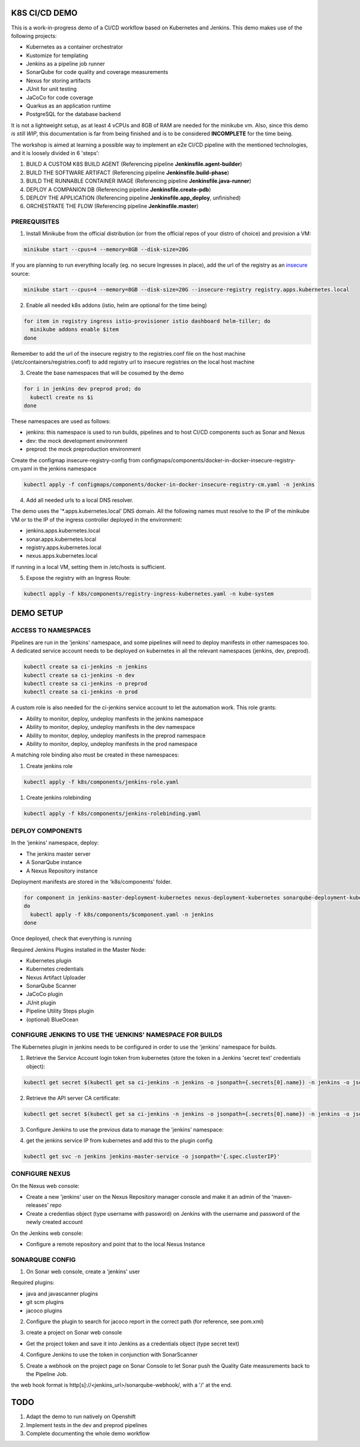 K8S CI/CD DEMO
==============

This is a work-in-progress demo of a CI/CD workflow based on Kubernetes and Jenkins.
This demo makes use of the following projects:

- Kubernetes as a container orchestrator
- Kustomize for templating
- Jenkins as a pipeline job runner
- SonarQube for code quality and coverage measurements
- Nexus for storing artifacts
- JUnit for unit testing
- JaCoCo for code coverage
- Quarkus as an application runtime
- PostgreSQL for the database backend

It is not a lightweight setup, as at least 4 vCPUs and 8GB of RAM are needed for the minikube vm.
Also, since this demo *is still WIP*, this documentation is far from being finished and is to be considered **INCOMPLETE** for the time being.

The workshop is aimed at learning a possible way to implement an e2e CI/CD pipeline with the mentioned technologies, and it is loosely divided in 6 'steps':

1) BUILD A CUSTOM K8S BUILD AGENT (Referencing pipeline **Jenkinsfile.agent-builder**)
2) BUILD THE SOFTWARE ARTIFACT (Referencing pipeline **Jenkinsfile.build-phase**)
3) BUILD THE RUNNABLE CONTAINER IMAGE (Referencing pipeline **Jenkinsfile.java-runner**)
4) DEPLOY A COMPANION DB (Referencing pipeline **Jenkinsfile.create-pdb**)
5) DEPLOY THE APPLICATION (Referencing pipeline **Jenkinsfile.app_deploy**, unfinished)
6) ORCHESTRATE THE FLOW (Referencing pipeline **Jenkinsfile.master**)

PREREQUISITES
-------------

1) Install Minikube from the official distribution (or from the official repos of your distro of choice) and provision a VM:

.. code:: bash

  minikube start --cpus=4 --memory=8GB --disk-size=20G

If you are planning to run everything locally (eg. no secure Ingresses in place), add the url of the registry as an `insecure`_ source:

.. code:: bash

  minikube start --cpus=4 --memory=8GB --disk-size=20G --insecure-registry registry.apps.kubernetes.local 

2) Enable all needed k8s addons (istio, helm are optional for the time being)

.. code:: bash

  for item in registry ingress istio-provisioner istio dashboard helm-tiller; do
    minikube addons enable $item
  done

Remember to add the url of the insecure registry to the registries.conf file on the host machine (/etc/containers/registries.conf)
to add registry url to insecure registries on the local host machine

3) Create the base namespaces that will be cosumed by the demo

.. code:: bash

  for i in jenkins dev preprod prod; do
    kubectl create ns $i
  done

These namespaces are used as follows:

- jenkins: this namespace is used to run builds, pipelines and to host CI/CD components such as Sonar and Nexus
- dev: the mock development environment
- preprod: the mock preproduction environment

Create the configmap insecure-registry-config from configmaps/components/docker-in-docker-insecure-registry-cm.yaml in the jenkins namespace

.. code:: bash

  kubectl apply -f configmaps/components/docker-in-docker-insecure-registry-cm.yaml -n jenkins

4) Add all needed urls to a local DNS resolver.

The demo uses the '*.apps.kubernetes.local' DNS domain. All the following names must resolve to the IP of the minikube VM or to the IP of the
ingress controller deployed in the environment:

- jenkins.apps.kubernetes.local
- sonar.apps.kubernetes.local
- registry.apps.kubernetes.local
- nexus.apps.kubernetes.local

If running in a local VM, setting them in /etc/hosts is sufficient.

5) Expose the registry with an Ingress Route:

.. code:: bash

  kubectl apply -f k8s/components/registry-ingress-kubernetes.yaml -n kube-system

DEMO SETUP
==========

ACCESS TO NAMESPACES
--------------------

Pipelines are run in the 'jenkins' namespace, and some pipelines will need to deploy manifests in other namespaces too.
A dedicated service account needs to be deployed on kubernetes in all the relevant namespaces (jenkins, dev, preprod).

.. code:: bash

  kubectl create sa ci-jenkins -n jenkins
  kubectl create sa ci-jenkins -n dev
  kubectl create sa ci-jenkins -n preprod
  kubectl create sa ci-jenkins -n prod

A custom role is also needed for the ci-jenkins service account to let the automation work. This role grants:

- Ability to monitor, deploy, undeploy manifests in the jenkins namespace
- Ability to monitor, deploy, undeploy manifests in the dev namespace
- Ability to monitor, deploy, undeploy manifests in the preprod namespace
- Ability to monitor, deploy, undeploy manifests in the prod namespace

A matching role binding also must be created in these namespaces:

#) Create jenkins role

.. code:: bash

  kubectl apply -f k8s/components/jenkins-role.yaml

#) Create jenkins rolebinding

.. code:: bash

  kubectl apply -f k8s/components/jenkins-rolebinding.yaml

DEPLOY COMPONENTS
-----------------

In the 'jenkins' namespace, deploy:

- The jenkins master server
- A SonarQube instance
- A Nexus Repository instance

Deployment manifests are stored in the 'k8s/components' folder.

.. code:: bash

  for component in jenkins-master-deployment-kubernetes nexus-deployment-kubernetes sonarqube-deployment-kubernetes;
  do
    kubectl apply -f k8s/components/$component.yaml -n jenkins
  done

Once deployed, check that everything is running

.. image:: img/jenkins_ns.png

Required Jenkins Plugins installed in the Master Node:

- Kubernetes plugin
- Kubernetes credentials
- Nexus Artifact Uploader
- SonarQube Scanner
- JaCoCo plugin
- JUnit plugin
- Pipeline Utility Steps plugin
- (optional) BlueOcean

CONFIGURE JENKINS TO USE THE 'JENKINS' NAMESPACE FOR BUILDS
-----------------------------------------------------------

The Kubernetes plugin in jenkins needs to be configured in order to use the 'jenkins' namespace for builds.

1) Retrieve the Service Account login token from kubernetes (store the token in a Jenkins 'secret text' credentials object):

.. code:: bash

  kubectl get secret $(kubectl get sa ci-jenkins -n jenkins -o jsonpath={.secrets[0].name}) -n jenkins -o jsonpath={.data.token} | base64 --decode

2) Retrieve the API server CA certificate:

.. code:: bash

  kubectl get secret $(kubectl get sa ci-jenkins -n jenkins -o jsonpath={.secrets[0].name}) -n jenkins -o jsonpath={.data.'.ca\.crt'} | base64 --decode

3) Configure Jenkins to use the previous data to manage the 'jenkins' namespace:

.. image:: img/jenkins_k8s.png

4) get the jenkins service IP from kubernetes and add this to the plugin config

.. code:: bash

  kubectl get svc -n jenkins jenkins-master-service -o jsonpath='{.spec.clusterIP}'

.. image:: img/jenkins_svc.png

CONFIGURE NEXUS
---------------

On the Nexus web console:

- Create a new 'jenkins' user on the Nexus Repository manager console and make it an admin of the 'maven-releases' repo
- Create a credentias object (type username with password) on Jenkins with the username and password of the newly created account

.. image:: img/nexus.png

On the Jenkins web console:

- Configure a remote repository and point that to the local Nexus Instance

.. image:: img/jenkins_nexus.png

SONARQUBE CONFIG
----------------

1) On Sonar web console, create a 'jenkins' user

.. image:: img/sonar_user.png

Required plugins:

- java and javascanner plugins
- git scm  plugins
- jacoco plugins 

2) Configure the plugin to search for jacoco report in the correct path (for reference, see pom.xml)

.. image:: img/sonar_jacoco.png

3) create a project on Sonar web console

- Get the project token and save it into Jenkins as a credentials object (type secret text)

.. image:: img/sonar_token.png

4) Configure Jenkins to use the token in conjunction with SonarScanner

.. image:: img/sonar_jenkins.png

5) Create a webhook on the project page on Sonar Console to let Sonar push the Quality Gate measurements back to the Pipeline Job.

.. image:: img/sonar_webhook.png

the web hook format is http[s]://<jenkins_url>/sonarqube-webhook/, with a '/' at the end.

TODO
====

#) Adapt the demo to run natively on Openshift
#) Implement tests in the dev and preprod pipelines
#) Complete documenting the whole demo workflow

.. _insecure: https://minikube.sigs.k8s.io/docs/tasks/registry/

